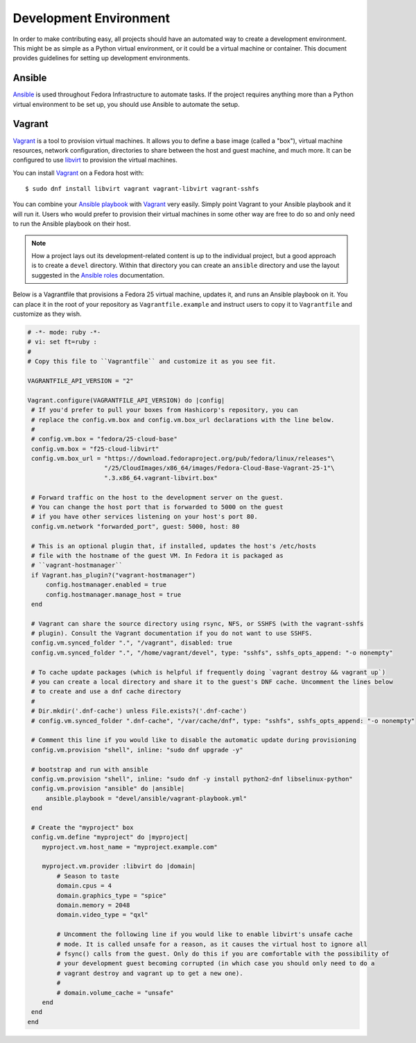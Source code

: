 
=======================
Development Environment
=======================

In order to make contributing easy, all projects should have an automated way
to create a development environment. This might be as simple as a Python
virtual environment, or it could be a virtual machine or container. This
document provides guidelines for setting up development environments.

.. _note:
    You may encounter projects that do not yet have an automated development
    environment. Automating a project's development environment is a great way
    to get involved in a project and is incredibly helpful to your fellow
    contributors!


Ansible
=======

`Ansible`_ is used throughout Fedora Infrastructure to
automate tasks. If the project requires anything more than a Python virtual
environment to be set up, you should use Ansible to automate the setup.


Vagrant
=======

`Vagrant`_ is a tool to provision virtual machines. It allows you to define a
base image (called a "box"), virtual machine resources, network configuration,
directories to share between the host and guest machine, and much more. It can
be configured to use `libvirt`_ to provision the virtual machines.

You can install `Vagrant`_ on a Fedora host with::

    $ sudo dnf install libvirt vagrant vagrant-libvirt vagrant-sshfs

You can combine your `Ansible playbook`_ with `Vagrant`_ very easily. Simply
point Vagrant to your Ansible playbook and it will run it. Users who would
prefer to provision their virtual machines in some other way are free to do so
and only need to run the Ansible playbook on their host.

.. note::
    How a project lays out its development-related content is up to the
    individual project, but a good approach is to create a ``devel`` directory.
    Within that directory you can create an ``ansible`` directory and use the
    layout suggested in the `Ansible roles`_ documentation.

Below is a Vagrantfile that provisions a Fedora 25 virtual machine, updates it, and
runs an Ansible playbook on it. You can place it in the root of your repository as
``Vagrantfile.example`` and instruct users to copy it to ``Vagrantfile`` and
customize as they wish.

.. code-block:: ruby

   # -*- mode: ruby -*-
   # vi: set ft=ruby :
   #
   # Copy this file to ``Vagrantfile`` and customize it as you see fit.

   VAGRANTFILE_API_VERSION = "2"

   Vagrant.configure(VAGRANTFILE_API_VERSION) do |config|
    # If you'd prefer to pull your boxes from Hashicorp's repository, you can
    # replace the config.vm.box and config.vm.box_url declarations with the line below.
    #
    # config.vm.box = "fedora/25-cloud-base"
    config.vm.box = "f25-cloud-libvirt"
    config.vm.box_url = "https://download.fedoraproject.org/pub/fedora/linux/releases"\
                        "/25/CloudImages/x86_64/images/Fedora-Cloud-Base-Vagrant-25-1"\
                        ".3.x86_64.vagrant-libvirt.box"

    # Forward traffic on the host to the development server on the guest.
    # You can change the host port that is forwarded to 5000 on the guest
    # if you have other services listening on your host's port 80.
    config.vm.network "forwarded_port", guest: 5000, host: 80

    # This is an optional plugin that, if installed, updates the host's /etc/hosts
    # file with the hostname of the guest VM. In Fedora it is packaged as
    # ``vagrant-hostmanager``
    if Vagrant.has_plugin?("vagrant-hostmanager")
        config.hostmanager.enabled = true
        config.hostmanager.manage_host = true
    end

    # Vagrant can share the source directory using rsync, NFS, or SSHFS (with the vagrant-sshfs
    # plugin). Consult the Vagrant documentation if you do not want to use SSHFS.
    config.vm.synced_folder ".", "/vagrant", disabled: true
    config.vm.synced_folder ".", "/home/vagrant/devel", type: "sshfs", sshfs_opts_append: "-o nonempty"

    # To cache update packages (which is helpful if frequently doing `vagrant destroy && vagrant up`)
    # you can create a local directory and share it to the guest's DNF cache. Uncomment the lines below
    # to create and use a dnf cache directory
    #
    # Dir.mkdir('.dnf-cache') unless File.exists?('.dnf-cache')
    # config.vm.synced_folder ".dnf-cache", "/var/cache/dnf", type: "sshfs", sshfs_opts_append: "-o nonempty"

    # Comment this line if you would like to disable the automatic update during provisioning
    config.vm.provision "shell", inline: "sudo dnf upgrade -y"

    # bootstrap and run with ansible
    config.vm.provision "shell", inline: "sudo dnf -y install python2-dnf libselinux-python"
    config.vm.provision "ansible" do |ansible|
        ansible.playbook = "devel/ansible/vagrant-playbook.yml"
    end

    # Create the "myproject" box
    config.vm.define "myproject" do |myproject|
       myproject.vm.host_name = "myproject.example.com"

       myproject.vm.provider :libvirt do |domain|
           # Season to taste
           domain.cpus = 4
           domain.graphics_type = "spice"
           domain.memory = 2048
           domain.video_type = "qxl"

           # Uncomment the following line if you would like to enable libvirt's unsafe cache
           # mode. It is called unsafe for a reason, as it causes the virtual host to ignore all
           # fsync() calls from the guest. Only do this if you are comfortable with the possibility of
           # your development guest becoming corrupted (in which case you should only need to do a
           # vagrant destroy and vagrant up to get a new one).
           #
           # domain.volume_cache = "unsafe"
       end
    end
   end


.. _Ansible: https://www.ansible.com/
.. _Ansible roles: https://docs.ansible.com/ansible/playbooks_roles.html
.. _Ansible playbook: https://docs.ansible.com/ansible/playbooks.html
.. _Vagrant: https://www.vagrantup.com/
.. _libvirt: https://libvirt.org
